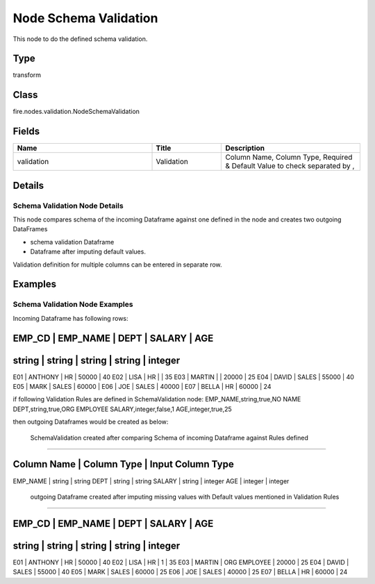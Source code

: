 Node Schema Validation
=========== 

This node to do the defined schema validation.

Type
--------- 

transform

Class
--------- 

fire.nodes.validation.NodeSchemaValidation

Fields
--------- 

.. list-table::
      :widths: 10 5 10
      :header-rows: 1

      * - Name
        - Title
        - Description
      * - validation
        - Validation
        - Column Name, Column Type, Required & Default Value to check separated by ,


Details
-------


Schema Validation Node Details
+++++++++++++++

This node compares schema of the incoming Dataframe against one defined in the node and creates two outgoing DataFrames

*  schema validation Dataframe
*  Dataframe after imputing default values.  


Validation definition for multiple columns can be entered in separate row.


Examples
-------


Schema Validation Node Examples
+++++++++++++++

Incoming Dataframe has following rows:

EMP_CD    |    EMP_NAME    |    DEPT    |    SALARY    |    AGE    
------------------------------------------------------------------------
string    |    string      |    string  |    string    |    integer    
------------------------------------------------------------------------
E01       |    ANTHONY     |    HR      |    50000     |    40
E02       |    LISA        |    HR      |              |    35
E03       |    MARTIN      |            |    20000     |    25
E04       |    DAVID       |    SALES   |    55000     |    40
E05       |    MARK        |    SALES   |    60000     |      
E06       |    JOE         |    SALES   |    40000     |      
E07       |    BELLA       |    HR      |    60000     |    24

if following Validation Rules are defined in SchemaValidation node:
EMP_NAME,string,true,NO NAME
DEPT,string,true,ORG EMPLOYEE
SALARY,integer,false,1
AGE,integer,true,25

then outgoing Dataframes would be created as below:

 SchemaValidation created after comparing Schema of incoming Dataframe against Rules defined
```````````````

Column Name    |    Column Type    |    Input Column Type
--------------------------------------------------------------
EMP_NAME       |    string         |    string
DEPT           |    string         |    string
SALARY         |    string         |    integer
AGE            |    integer        |    integer

 outgoing Dataframe created after imputing missing values with Default values mentioned in Validation Rules
```````````````

EMP_CD    |    EMP_NAME    |    DEPT                |    SALARY    |    AGE    
---------------------------------------------------------------------------------
string    |    string      |    string              |    string    |    integer    
---------------------------------------------------------------------------------
E01       |    ANTHONY     |    HR                  |    50000     |    40
E02       |    LISA        |    HR                  |    1         |    35
E03       |    MARTIN      |    ORG EMPLOYEE        |    20000     |    25
E04       |    DAVID       |    SALES               |    55000     |    40
E05       |    MARK        |    SALES               |    60000     |    25  
E06       |    JOE         |    SALES               |    40000     |    25  
E07       |    BELLA       |    HR                  |    60000     |    24
